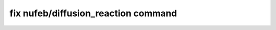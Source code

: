 .. index:: fix nufeb/diffusion_reaction

fix nufeb/diffusion_reaction command
====================================